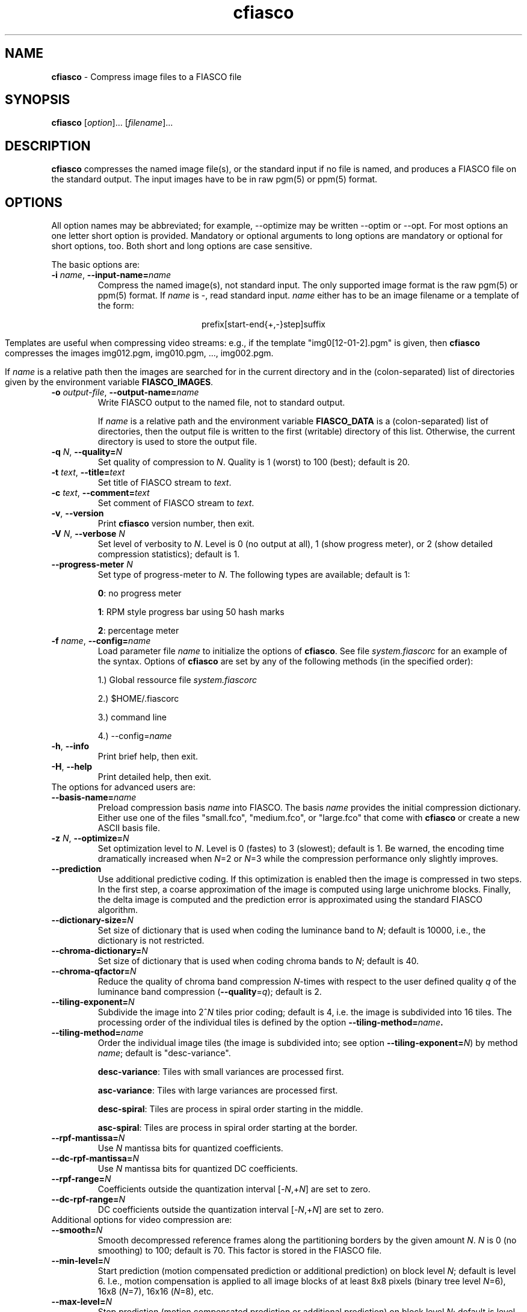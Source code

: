.\" $Id: cfiasco.1,v 1.6 2000/07/18 16:44:17 hafner Exp $
.TH cfiasco 1 "April, 2000" "FIASCO" "Fractal Image And Sequence COdec"

.SH NAME
.B  cfiasco
\- Compress image files to a FIASCO file

.SH SYNOPSIS
.B  cfiasco \fP[\fIoption\fP]... [\fIfilename\fP]...

.ad b
.hy 1
.SH DESCRIPTION
\|\fBcfiasco\fP\| compresses the named image file(s), or the
standard input if no file is named, and produces a FIASCO file on the
standard output. The input images have to be in raw pgm(5) or ppm(5)
format.

.SH OPTIONS
All option names may be abbreviated; for example, --optimize may be
written --optim or --opt. For most options an one letter short option
is provided. Mandatory or optional arguments to long options are
mandatory or optional for short options, too. Both short and long
options are case sensitive.

The basic options are:

.TP
\fB\-i\fP \fIname\fP, \fB\-\-input-name=\fIname\fP
Compress the named image(s), not standard input. The only supported
image format is the raw pgm(5) or ppm(5) format. If \fIname\fP is -,
read standard input.  \fIname\fP either has to be an image
filename or a template of the form:

.ce
prefix[start-end{+,-}step]suffix

Templates are useful when compressing video streams: e.g., if the template
"img0[12-01-2].pgm" is given, then \|\fBcfiasco\fP\| compresses the
images img012.pgm, img010.pgm, ..., img002.pgm.

If \fIname\fP is a relative path then the images are searched for in
the current directory and in the (colon-separated) list of directories
given by the environment variable \fBFIASCO_IMAGES\fP.

.TP
\fB\-o\fP \fIoutput-file\fP, \fB\-\-output-name=\fIname\fP
Write FIASCO output to the named file, not to standard output.

If \fIname\fP is a relative path and the environment variable
\fBFIASCO_DATA\fP is a (colon-separated) list of directories, then the
output file is written to the first (writable) directory of this
list. Otherwise, the current directory is used to store the output
file.

.TP
\fB\-q\fP \fIN\fP, \fB\-\-quality=\fIN\fP
Set quality of compression to \fIN\fP. Quality is 1 (worst) to 100
(best); default is 20.

.TP
\fB\-t\fP \fItext\fP, \fB\-\-title=\fItext\fP
Set title of FIASCO stream to \fItext\fP. 

.TP
\fB\-c\fP \fItext\fP, \fB\-\-comment=\fItext\fP
Set comment of FIASCO stream to \fItext\fP. 

.TP
\fB\-v\fP, \fB\-\-version
Print \|\fBcfiasco\fP\| version number, then exit.

.TP
\fB\-V\fP \fIN\fP, \fB\-\-verbose \fIN\fP
Set level of verbosity to \fIN\fP. Level is 0 (no output at all), 1
(show progress meter), or 2 (show detailed compression statistics);
default is 1.

.TP
\fB\-\-progress-meter \fIN\fP
Set type of progress-meter to \fIN\fP. The following types are
available; default is 1: 

\fB0\fP: no progress meter

\fB1\fP: RPM style progress bar using 50 hash marks

\fB2\fP: percentage meter

.TP
\fB\-f\fP \fIname\fP, \fB\-\-config=\fIname\fP
Load parameter file \fIname\fP to initialize the options of
\|\fBcfiasco\fP\|. See file \fIsystem.fiascorc\fP for an example of the
syntax. Options of \|\fBcfiasco\fP\| are set by any of
the following methods (in the specified order):

1.) Global ressource file \fIsystem.fiascorc\fP

2.) $HOME/.fiascorc

3.) command line

4.) --config=\fIname\fP

.TP
\fB\-h\fP, \fB\-\-info
Print brief help, then exit.

.TP
\fB\-H\fP, \fB\-\-help
Print detailed help, then exit.

.TP
The options for advanced users are:

.TP
\fB\-\-basis-name=\fIname\fP
Preload compression basis \fIname\fP into FIASCO. The basis \fIname\fP
provides the initial compression dictionary.  Either use one of the
files "small.fco", "medium.fco", or "large.fco" that come with
\|\fBcfiasco\fP\| or create a new ASCII basis file.
   
.TP
\fB\-z\fP \fIN\fP, \fB\-\-optimize=\fIN\fP
Set optimization level to \fIN\fP. Level is 0 (fastes) to 3 (slowest);
default is 1. Be warned, the encoding time dramatically increased when
\fIN\fP=2 or \fIN\fP=3 while the compression performance only slightly
improves.

.TP
\fB\-\-prediction
Use additional predictive coding. If this optimization is enabled then
the image is compressed in two steps. In the first step, a coarse
approximation of the image is computed using large unichrome
blocks. Finally, the delta image is computed and the prediction error
is approximated using the standard FIASCO algorithm.

.TP
\fB\-\-dictionary-size=\fIN\fP
Set size of dictionary that is used when coding the luminance
band to \fIN\fP; default is 10000, i.e., the dictionary is not
restricted.

.TP
\fB\-\-chroma-dictionary=\fIN\fP
Set size of dictionary that is used when coding chroma bands to
\fIN\fP; default is 40. 

.TP
\fB\-\-chroma-qfactor=\fIN\fP
Reduce the quality of chroma band compression \fIN\fP-times with
respect to the user defined quality \fIq\fP of the luminance
band compression (\fB\-\-quality\fP=\fIq\fP); default is 2.

.TP
\fB\-\-tiling-exponent=\fIN\fP
Subdivide the image into 2^\fIN\fP tiles prior coding; default is 4,
i.e. the image is subdivided into 16 tiles. The processing order of
the individual tiles is defined by the option
\fB\-\-tiling-method=\fIname\fP. 

.TP
\fB\-\-tiling-method=\fIname\fP
Order the individual image tiles (the image is subdivided into; see
option \fB\-\-tiling-exponent=\fP\fIN\fP) by method \fIname\fP; default
is "desc-variance".

\fBdesc-variance\fP: Tiles with small variances are processed first.

\fBasc-variance\fP: Tiles with large variances are processed first.

\fBdesc-spiral\fP: Tiles are process in spiral order starting in the
middle. 

\fBasc-spiral\fP: Tiles are process in spiral order starting at the
border.

.TP
\fB\-\-rpf-mantissa=\fIN\fP
Use \fIN\fP mantissa bits for quantized coefficients.

.TP
\fB\-\-dc-rpf-mantissa=\fIN\fP
Use \fIN\fP mantissa bits for quantized DC coefficients.

.TP
\fB\-\-rpf-range=\fIN\fP
Coefficients outside the quantization interval [-\fIN\fP,+\fIN\fP] are
set to zero.

.TP
\fB\-\-dc-rpf-range=\fIN\fP
DC coefficients outside the quantization interval [-\fIN\fP,+\fIN\fP] are
set to zero.

.TP
Additional options for video compression are:

.TP
\fB\-\-smooth=\fIN\fP
Smooth decompressed reference frames along the partitioning borders by
the given amount \fIN\fP. \fIN\fP is 0 (no smoothing) to 100; default
is 70. This factor is stored in the FIASCO file. 

.TP
\fB\-\-min-level=\fIN\fP
Start prediction (motion compensated prediction or additional prediction) on
block level \fIN\fP; default is level 6. I.e., motion compensation is
applied to all image blocks of at least 8x8 pixels (binary tree level
\fIN\fP=6), 16x8 (\fIN\fP=7), 16x16 (\fIN\fP=8), etc.

.TP
\fB\-\-max-level=\fIN\fP
Stop prediction (motion compensated prediction or additional prediction) on
block level \fIN\fP; default is level 10. I.e., motion compensation is
applied to all image blocks of at most 16x16 pixels (\fIN\fP=8),
32x16 (\fIN\fP=9), 32x32 (\fIN\fP=10), etc.

.TP
\fB\-\-half-pixel
Use half pixel precise motion compensation.

.TP
\fB\-\-fps=\fIN\fP
Set number of frames per second to \fIN\fP. This value is stored in
the FIASCO output file and is used in the decoder dfiasco(1) to control the
framerate.

.TP
\fB\-\-pattern=\fItype\fP
Defines the type of inter frame compression which should be applied to
individual frames of a video stream. \fItype\fP is a sequence of
characters; default is "IPPPPPPPPP". Element \fBN\fP defines the type
of predicting which should be used for frame \fBN\fP; the frame type
pattern is periodically extended. Valid characters are:

\fBI\fP: intra frame, i.e., no motion compensated prediction is used at
all.

\fBP\fP: predicted frame, i.e., a previously encoded frame is used for
prediction (forward prediction).

\fBB\fP: bidirectional predicted frame, i.e., not only a previously
shown frame but also a frame of the future is used for prediction
(forward, backward or interpolated prediction). 

.TP
\fB\-\-cross-B-search
Instead of using exhaustive search the "Cross-B-Search" algorithm
is used to find the best interpolated prediction of B-frames.

.TP
\fB\-\-B-as-past-ref
Also use previously encoded B-frames when prediction the current
frame. If this option is not set, only I- and P-frames are used to
predict the current frame.

.SH EXAMPLES
.TP
cfiasco < foo.ppm >foo.wfa
Compress the still image "foo.ppm" to the FIASCO file "foo.wfa" using
the default options.

.TP
cfiasco --half-pixel --pattern="IBBPBBPBB" --fps 15 -o video.wfa foo0*.ppm 
Compress the video frames "foo0*.ppm" to the FIASCO file "video.wfa" using
half pixel precise motion compensation at a frame rate of 15 frames
per second. Intra frame 1 is used to predict P-frame 4, frames 1 and 4
are used to predict B-frames 2 and 3, and so on. Frame 10 is again an
intra-frame.
.RE

.SH FILES
.PD 0
.TP
.I system.fiascorc
The systemwide initialization file.
.TP
.I $HOME/.fiascorc
The personal initialization file.
.PD

.SH ENVIRONMENT
.PD 0
.TP
.B FIASCO_IMAGES
Search path for image files. Default is "./".
.TP
.B FIASCO_DATA
Search and save path for FIASCO files. Default is "./".
.PD 

.SH "SEE ALSO"
.br
.BR dfiasco (1)
.br

Ullrich Hafner, Juergen Albert, Stefan Frank, and Michael Unger.
\fBWeighted Finite Automata for Video Compression\fP, IEEE Journal on
Selected Areas In Communications, January 1998
.br
Ullrich Hafner. \fBLow Bit-Rate Image and Video Coding with Weighted
Finite Automata\fP, Ph.D. thesis, Mensch & Buch Verlag, ISBN
3-89820-002-7, October 1999.

.SH AUTHOR
Ullrich Hafner <hafner@bigfoot.de>
